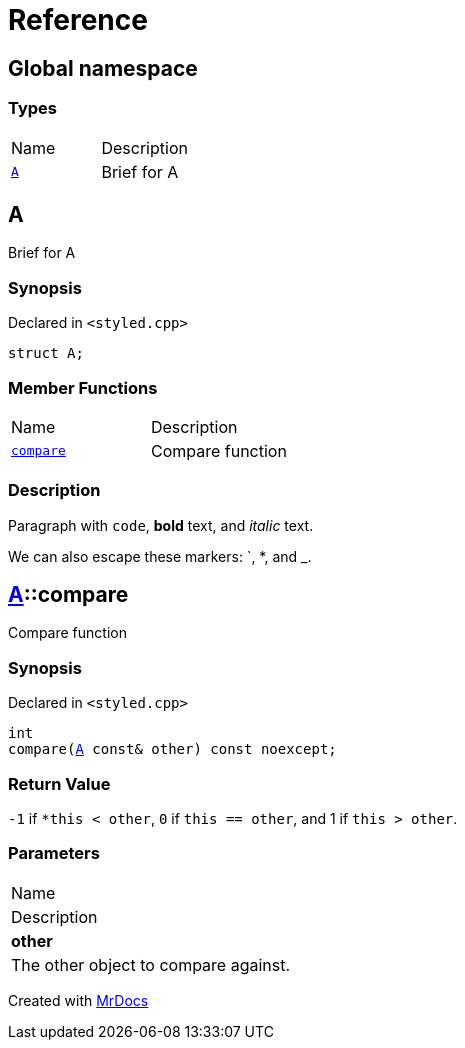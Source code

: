 = Reference
:mrdocs:

[#index]
== Global namespace

=== Types

[cols=2]
|===
| Name
| Description
| <<A,`A`>> 
| Brief for A
|===

[#A]
== A

Brief for A

=== Synopsis

Declared in `&lt;styled&period;cpp&gt;`

[source,cpp,subs="verbatim,replacements,macros,-callouts"]
----
struct A;
----

=== Member Functions

[cols=2]
|===
| Name
| Description
| <<A-compare,`compare`>> 
| Compare function
|===

=== Description

Paragraph with `code`, *bold* text, and _italic_ text&period;

We can also escape these markers&colon; &grave;, &ast;, and &lowbar;&period;

[#A-compare]
== <<A,A>>::compare

Compare function

=== Synopsis

Declared in `&lt;styled&period;cpp&gt;`

[source,cpp,subs="verbatim,replacements,macros,-callouts"]
----
int
compare(<<A,A>> const& other) const noexcept;
----

=== Return Value

`&hyphen;1` if `&ast;this &lt; other`, `0` if `this &equals;&equals; other`, and 1 if `this &gt; other`&period;

=== Parameters

|===
| Name
| Description
| *other*
| The other object to compare against&period;
|===


[.small]#Created with https://www.mrdocs.com[MrDocs]#
